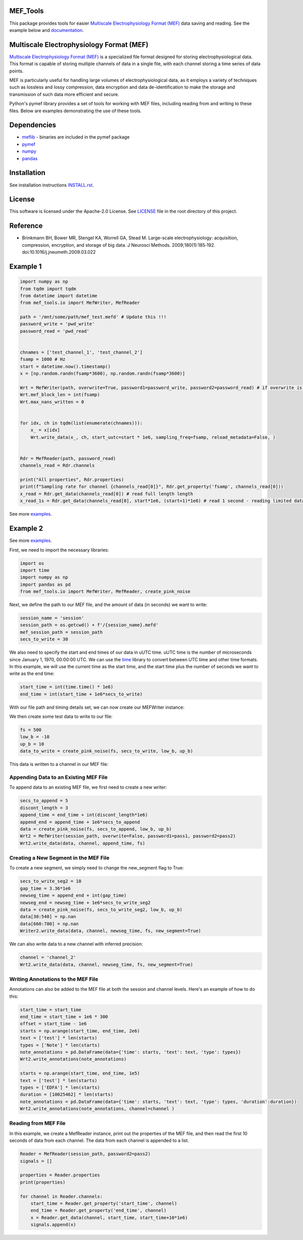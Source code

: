 .. image:: https://github.com/mselair/mef_tools/actions/workflows/test_publish.yml/badge.svg
    :target: https://pypi.org/project/mef-tools/

.. image:: https://readthedocs.org/projects/mef-tools/badge/?version=latest
    :target: https://mef-tools.readthedocs.io/en/latest/?badge=latest

.. image:: https://img.shields.io/pypi/pyversions/Django
    :target: https://pypi.org/project/mef-tools/

.. image:: https://img.shields.io/badge/platform-windows%20%7C%20macos%20%7C%20linux-lightgrey
    :target: https://pypi.org/project/mef-tools/



MEF_Tools
----------------

This package provides tools for easier `Multiscale Electrophysiology Format (MEF) <https://doi.org/10.1016%2Fj.jneumeth.2009.03.022>`_ data saving and reading. See the example below and `documentation <https://mef-tools.readthedocs.io/en/latest/?badge=latest>`_.


Multiscale Electrophysiology Format (MEF)
-------------------------------------------

`Multiscale Electrophysiology Format (MEF) <https://doi.org/10.1016%2Fj.jneumeth.2009.03.022>`_ is a specialized file format designed for storing electrophysiological data. This format is capable of storing multiple channels of data in a single file, with each channel storing a time series of data points.

MEF is particularly useful for handling large volumes of electrophysiological data, as it employs a variety of techniques such as lossless and lossy compression, data encryption and data de-identification to make the storage and transmission of such data more efficient and secure.

Python's pymef library provides a set of tools for working with MEF files, including reading from and writing to these files. Below are examples demonstrating the use of these tools.

Dependencies
----------------
- `meflib <https://github.com/msel-source/meflib>`_ - binaries are included in the pymef package
- `pymef <https://github.com/msel-source/pymef>`_
- `numpy <https://numpy.org/>`_
- `pandas <https://pandas.pydata.org/>`_


Installation
----------------

See installation instructions `INSTALL.rst <https://github.com/xmival00/MEF_Tools/blob/master/INSTALL.rst>`_.

License
----------------

This software is licensed under the Apache-2.0 License. See `LICENSE <https://github.com/xmival00/MEF_Tools/blob/master/LICENSE>`_ file in the root directory of this project.


Reference
----------------

* Brinkmann BH, Bower MR, Stengel KA, Worrell GA, Stead M. Large-scale electrophysiology: acquisition, compression, encryption, and storage of big data. J Neurosci Methods. 2009;180(1):185‐192. doi:10.1016/j.jneumeth.2009.03.022


Example 1
----------------


.. code-block:: python

    import numpy as np
    from tqdm import tqdm
    from datetime import datetime
    from mef_tools.io import MefWriter, MefReader
    
    path = '/mnt/some/path/mef_test.mefd' # Update this !!!
    password_write = 'pwd_write'
    password_read = 'pwd_read'
    
    
    chnames = ['test_channel_1', 'test_channel_2']
    fsamp = 1000 # Hz
    start = datetime.now().timestamp()
    x = [np.random.randn(fsamp*3600), np.random.randn(fsamp*3600)]
    
    Wrt = MefWriter(path, overwrite=True, password1=password_write, password2=password_read) # if overwrite is True, any file with the same name will be overwritten, otherwise the data is appended to the existing file
    Wrt.mef_block_len = int(fsamp)
    Wrt.max_nans_written = 0
    
    
    for idx, ch in tqdm(list(enumerate(chnames))):
        x_ = x[idx]
        Wrt.write_data(x_, ch, start_uutc=start * 1e6, sampling_freq=fsamp, reload_metadata=False, )
    
    
    Rdr = MefReader(path, password_read)
    channels_read = Rdr.channels
    
    print("All properties", Rdr.properties)
    print(f"Sampling rate for channel {channels_read[0]}", Rdr.get_property('fsamp', channels_read[0]))
    x_read = Rdr.get_data(channels_read[0]) # read full length length
    x_read_1s = Rdr.get_data(channels_read[0], start*1e6, (start+1)*1e6) # read 1 second - reading limited data is useful for really huge files.

See more `examples <https://github.com/mselair/mef_tools/tree/master/examples>`_.

Example 2
----------------

See more `examples <https://github.com/mselair/mef_tools/tree/master/examples>`_.

First, we need to import the necessary libraries:

.. code-block:: python

    import os
    import time
    import numpy as np
    import pandas as pd
    from mef_tools.io import MefWriter, MefReader, create_pink_noise

Next, we define the path to our MEF file, and the amount of data (in seconds) we want to write:

.. code-block:: python

    session_name = 'session'
    session_path = os.getcwd() + f'/{session_name}.mefd'
    mef_session_path = session_path
    secs_to_write = 30

We also need to specify the start and end times of our data in uUTC time. uUTC time is the number of microseconds since January 1, 1970, 00:00:00 UTC. We can use the `time <https://docs.python.org/3/library/time.html>`_ library to convert between UTC time and other time formats. In this example, we will use the current time as the start time, and the start time plus the number of seconds we want to write as the end time:

.. code-block:: python

    start_time = int(time.time() * 1e6)
    end_time = int(start_time + 1e6*secs_to_write)


With our file path and timing details set, we can now create our MEFWriter instance:

.. code-block:: python
    pass1 = 'pass1' # password needed for writing to file
    pass2 = 'pass2' # password needed for every read/write operation
    Wrt = MefWriter(session_path, overwrite=True, password1=pass1, password2=pass2)
    Wrt.max_nans_written = 0
    Wrt.data_units = 'mV'

We then create some test data to write to our file:

.. code-block:: python

    fs = 500
    low_b = -10
    up_b = 10
    data_to_write = create_pink_noise(fs, secs_to_write, low_b, up_b)

This data is written to a channel in our MEF file:

.. code-block:: python
    channel = 'channel_1'
    precision = 3
    Wrt.write_data(data_to_write, channel, start_time, fs, precision=precision)

Appending Data to an Existing MEF File
________________________________________

To append data to an existing MEF file, we first need to create a new writer:

.. code-block:: python

    secs_to_append = 5
    discont_length = 3
    append_time = end_time + int(discont_length*1e6)
    append_end = append_time + 1e6*secs_to_append
    data = create_pink_noise(fs, secs_to_append, low_b, up_b)
    Wrt2 = MefWriter(session_path, overwrite=False, password1=pass1, password2=pass2)
    Wrt2.write_data(data, channel, append_time, fs)

Creating a New Segment in the MEF File
________________________________________

To create a new segment, we simply need to change the new_segment flag to True:

.. code-block:: python

    secs_to_write_seg2 = 10
    gap_time = 3.36*1e6
    newseg_time = append_end + int(gap_time)
    newseg_end = newseg_time + 1e6*secs_to_write_seg2
    data = create_pink_noise(fs, secs_to_write_seg2, low_b, up_b)
    data[30:540] = np.nan
    data[660:780] = np.nan
    Writer2.write_data(data, channel, newseg_time, fs, new_segment=True)

We can also write data to a new channel with inferred precision:

.. code-block:: python

    channel = 'channel_2'
    Wrt2.write_data(data, channel, newseg_time, fs, new_segment=True)


Writing Annotations to the MEF File
________________________________________

Annotations can also be added to the MEF file at both the session and channel levels. Here's an example of how to do this:

.. code-block:: python

    start_time = start_time
    end_time = start_time + 1e6 * 300
    offset = start_time - 1e6
    starts = np.arange(start_time, end_time, 2e6)
    text = ['test'] * len(starts)
    types = ['Note'] * len(starts)
    note_annotations = pd.DataFrame(data={'time': starts, 'text': text, 'type': types})
    Wrt2.write_annotations(note_annotations)

    starts = np.arange(start_time, end_time, 1e5)
    text = ['test'] * len(starts)
    types = ['EDFA'] * len(starts)
    duration = [10025462] * len(starts)
    note_annotations = pd.DataFrame(data={'time': starts, 'text': text, 'type': types, 'duration':duration})
    Wrt2.write_annotations(note_annotations, channel=channel )


Reading from MEF File
________________________________________


In this example, we create a MefReader instance, print out the properties of the MEF file, and then read the first 10 seconds of data from each channel. The data from each channel is appended to a list.

.. code-block:: python

    Reader = MefReader(session_path, password2=pass2)
    signals = []

    properties = Reader.properties
    print(properties)

    for channel in Reader.channels:
        start_time = Reader.get_property('start_time', channel)
        end_time = Reader.get_property('end_time', channel)
        x = Reader.get_data(channel, start_time, start_time+10*1e6)
        signals.append(x)

